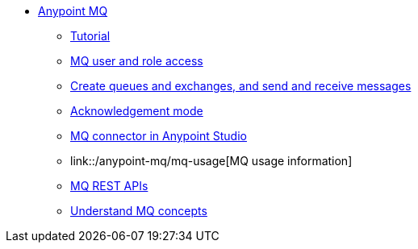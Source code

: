 // Anypoint MQ TOC File

* link:/anypoint-mq/[Anypoint MQ]
** link:/anypoint-mq/mq-tutorial[Tutorial]
** link:/anypoint-mq/mq-access-management[MQ user and role access]
** link:/anypoint-mq/mq-queues-and-exchanges[Create queues and exchanges, and send and receive messages]
** link:/anypoint-mq/mq-ack-mode[Acknowledgement mode]
** link:/anypoint-mq/mq-studio[MQ connector in Anypoint Studio]
** link::/anypoint-mq/mq-usage[MQ usage information]
** link:/anypoint-mq/mq-apis[MQ REST APIs]
** link:/anypoint-mq/mq-understanding[Understand MQ concepts]
